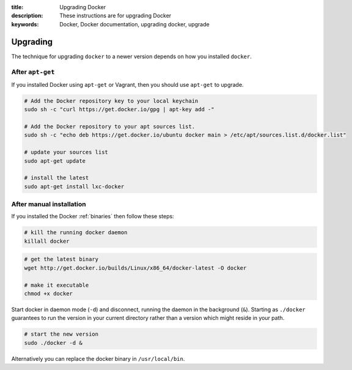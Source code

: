 :title: Upgrading Docker
:description: These instructions are for upgrading Docker
:keywords: Docker, Docker documentation, upgrading docker, upgrade

.. _upgrading:

Upgrading
=========

The technique for upgrading ``docker`` to a newer version depends on
how you installed ``docker``.

.. versionadded:: 0.5.3
   You may wish to add a ``docker`` group to your system to avoid using sudo with ``docker``. (see :ref:`dockergroup`)


After ``apt-get``
-----------------

If you installed Docker using ``apt-get`` or Vagrant, then you should
use ``apt-get`` to upgrade.

.. versionadded:: 0.6
   Add Docker repository information to your system first.

.. code-block:: bash

   # Add the Docker repository key to your local keychain
   sudo sh -c "curl https://get.docker.io/gpg | apt-key add -"

   # Add the Docker repository to your apt sources list.
   sudo sh -c "echo deb https://get.docker.io/ubuntu docker main > /etc/apt/sources.list.d/docker.list"

   # update your sources list
   sudo apt-get update

   # install the latest
   sudo apt-get install lxc-docker


After manual installation
-------------------------

If you installed the Docker :ref:`binaries` then follow these steps:


.. code-block:: bash

   # kill the running docker daemon
   killall docker


.. code-block:: bash

   # get the latest binary
   wget http://get.docker.io/builds/Linux/x86_64/docker-latest -O docker
   
   # make it executable
   chmod +x docker


Start docker in daemon mode (``-d``) and disconnect, running the
daemon in the background (``&``). Starting as ``./docker`` guarantees
to run the version in your current directory rather than a version
which might reside in your path.

.. code-block:: bash

   # start the new version
   sudo ./docker -d &


Alternatively you can replace the docker binary in ``/usr/local/bin``.

